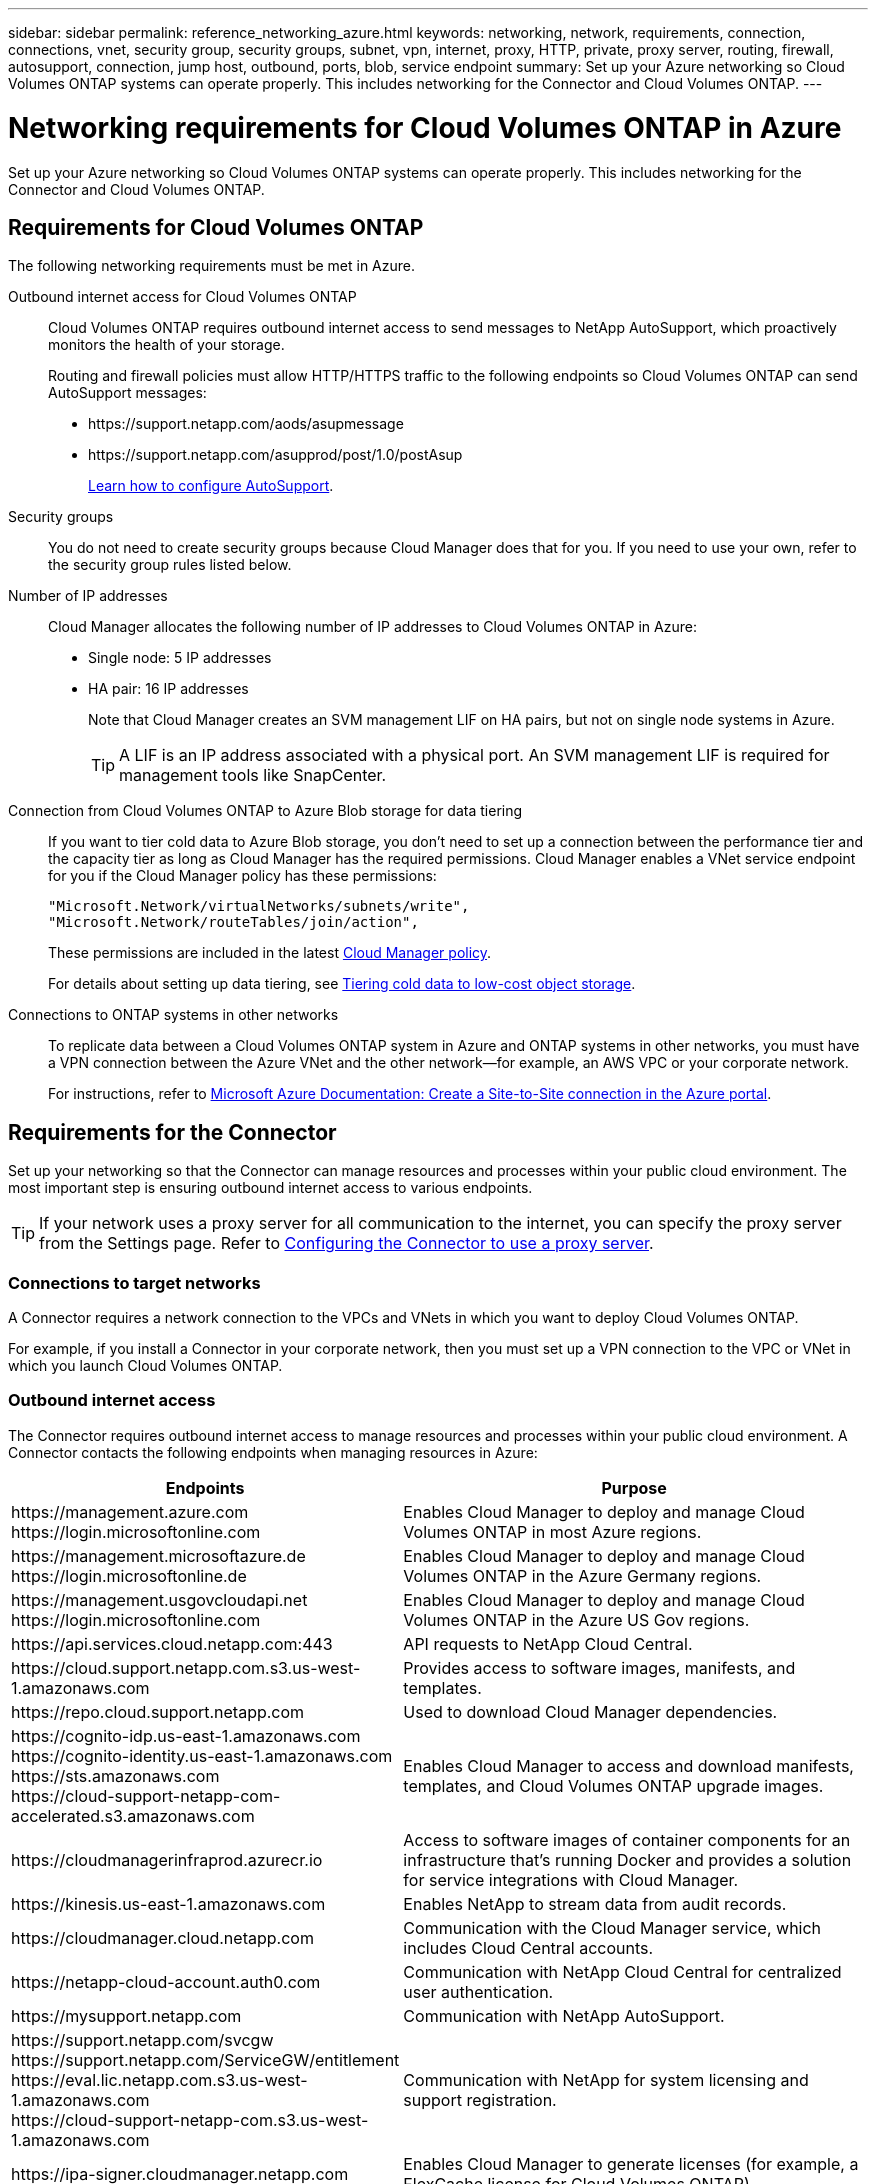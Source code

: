 ---
sidebar: sidebar
permalink: reference_networking_azure.html
keywords: networking, network, requirements, connection, connections, vnet, security group, security groups, subnet, vpn, internet, proxy, HTTP, private, proxy server, routing, firewall, autosupport, connection, jump host, outbound, ports, blob, service endpoint
summary: Set up your Azure networking so Cloud Volumes ONTAP systems can operate properly. This includes networking for the Connector and Cloud Volumes ONTAP.
---

= Networking requirements for Cloud Volumes ONTAP in Azure
:hardbreaks:
:nofooter:
:icons: font
:linkattrs:
:imagesdir: ./media/

[.lead]
Set up your Azure networking so Cloud Volumes ONTAP systems can operate properly. This includes networking for the Connector and Cloud Volumes ONTAP.

== Requirements for Cloud Volumes ONTAP

The following networking requirements must be met in Azure.

Outbound internet access for Cloud Volumes ONTAP::
Cloud Volumes ONTAP requires outbound internet access to send messages to NetApp AutoSupport, which proactively monitors the health of your storage.
+
Routing and firewall policies must allow HTTP/HTTPS traffic to the following endpoints so Cloud Volumes ONTAP can send AutoSupport messages:
+
* \https://support.netapp.com/aods/asupmessage
* \https://support.netapp.com/asupprod/post/1.0/postAsup
+
link:task_setting_up_ontap_cloud.html[Learn how to configure AutoSupport].

Security groups::
You do not need to create security groups because Cloud Manager does that for you. If you need to use your own, refer to the security group rules listed below.

Number of IP addresses::
Cloud Manager allocates the following number of IP addresses to Cloud Volumes ONTAP in Azure:

* Single node: 5 IP addresses
* HA pair: 16 IP addresses
+
Note that Cloud Manager creates an SVM management LIF on HA pairs, but not on single node systems in Azure.
+
TIP: A LIF is an IP address associated with a physical port. An SVM management LIF is required for management tools like SnapCenter.

Connection from Cloud Volumes ONTAP to Azure Blob storage for data tiering::
If you want to tier cold data to Azure Blob storage, you don't need to set up a connection between the performance tier and the capacity tier as long as Cloud Manager has the required permissions. Cloud Manager enables a VNet service endpoint for you if the Cloud Manager policy has these permissions:
+
[source,json]
"Microsoft.Network/virtualNetworks/subnets/write",
"Microsoft.Network/routeTables/join/action",
+
These permissions are included in the latest https://mysupport.netapp.com/site/info/cloud-manager-policies[Cloud Manager policy].
+
For details about setting up data tiering, see link:task_tiering.html[Tiering cold data to low-cost object storage].

Connections to ONTAP systems in other networks::
To replicate data between a Cloud Volumes ONTAP system in Azure and ONTAP systems in other networks, you must have a VPN connection between the Azure VNet and the other network—for example, an AWS VPC or your corporate network.
+
For instructions, refer to https://docs.microsoft.com/en-us/azure/vpn-gateway/vpn-gateway-howto-site-to-site-resource-manager-portal[Microsoft Azure Documentation: Create a Site-to-Site connection in the Azure portal^].

== Requirements for the Connector

Set up your networking so that the Connector can manage resources and processes within your public cloud environment. The most important step is ensuring outbound internet access to various endpoints.

TIP: If your network uses a proxy server for all communication to the internet, you can specify the proxy server from the Settings page. Refer to link:task_configuring_proxy.html[Configuring the Connector to use a proxy server].

=== Connections to target networks

A Connector requires a network connection to the VPCs and VNets in which you want to deploy Cloud Volumes ONTAP.

For example, if you install a Connector in your corporate network, then you must set up a VPN connection to the VPC or VNet in which you launch Cloud Volumes ONTAP.

=== Outbound internet access

The Connector requires outbound internet access to manage resources and processes within your public cloud environment. A Connector contacts the following endpoints when managing resources in Azure:

[cols="43,57",options="header"]
|===
| Endpoints
| Purpose
|

\https://management.azure.com
\https://login.microsoftonline.com

| Enables Cloud Manager to deploy and manage Cloud Volumes ONTAP in most Azure regions.

|
\https://management.microsoftazure.de
\https://login.microsoftonline.de
| Enables Cloud Manager to deploy and manage Cloud Volumes ONTAP in the Azure Germany regions.

|
\https://management.usgovcloudapi.net
\https://login.microsoftonline.com
| Enables Cloud Manager to deploy and manage Cloud Volumes ONTAP in the Azure US Gov regions.

| \https://api.services.cloud.netapp.com:443 | API requests to NetApp Cloud Central.

| \https://cloud.support.netapp.com.s3.us-west-1.amazonaws.com	| Provides access to software images, manifests, and templates.

| \https://repo.cloud.support.netapp.com | Used to download Cloud Manager dependencies.

|
\https://cognito-idp.us-east-1.amazonaws.com
\https://cognito-identity.us-east-1.amazonaws.com
\https://sts.amazonaws.com
\https://cloud-support-netapp-com-accelerated.s3.amazonaws.com
| Enables Cloud Manager to access and download manifests, templates, and Cloud Volumes ONTAP upgrade images.

| \https://cloudmanagerinfraprod.azurecr.io | Access to software images of container components for an infrastructure that's running Docker and provides a solution for service integrations with Cloud Manager.

| \https://kinesis.us-east-1.amazonaws.com	| Enables NetApp to stream data from audit records.

| \https://cloudmanager.cloud.netapp.com | Communication with the Cloud Manager service, which includes Cloud Central accounts.

| \https://netapp-cloud-account.auth0.com | Communication with NetApp Cloud Central for centralized user authentication.

| \https://mysupport.netapp.com | Communication with NetApp AutoSupport.
|
\https://support.netapp.com/svcgw
\https://support.netapp.com/ServiceGW/entitlement
\https://eval.lic.netapp.com.s3.us-west-1.amazonaws.com
\https://cloud-support-netapp-com.s3.us-west-1.amazonaws.com
| Communication with NetApp for system licensing and support registration.

| \https://ipa-signer.cloudmanager.netapp.com | Enables Cloud Manager to generate licenses (for example, a FlexCache license for Cloud Volumes ONTAP)

| *.blob.core.windows.net | Required for HA pairs when using a proxy.

a| Various third-party locations, for example:

* \https://repo1.maven.org/maven2
* \https://oss.sonatype.org/content/repositories
* \https://repo.typesafe.com

Third-party locations are subject to change.

| During upgrades, Cloud Manager downloads the latest packages for third-party dependencies.
|===

While you should perform almost all tasks from the SaaS user interface, a local user interface is still available on the Connector. The machine running the web browser must have connections to the following endpoints:

[cols="43,57",options="header"]
|===
| Endpoints
| Purpose
|
The Connector host

a| You must enter the host's IP address from a web browser to load the Cloud Manager console.

Depending on your connectivity to your cloud provider, you can use the private IP or a public IP assigned to the host:

- A private IP works if you have a VPN and direct connect access to your virtual network
- A public IP works in any networking scenario

In any case, you should secure network access by ensuring that security group rules allow access from only authorized IPs or subnets.

|
\https://auth0.com
\https://cdn.auth0.com
\https://netapp-cloud-account.auth0.com
\https://services.cloud.netapp.com

| Your web browser connects to these endpoints for centralized user authentication through NetApp Cloud Central.

| \https://widget.intercom.io
| For in-product chat that enables you to talk to NetApp cloud experts.

|===

== Security group rules for Cloud Volumes ONTAP

Cloud Manager creates Azure security groups that include the inbound and outbound rules that Cloud Volumes ONTAP needs to operate successfully. You might want to refer to the ports for testing purposes or if you prefer your to use own security groups.

The security group for Cloud Volumes ONTAP requires both inbound and outbound rules.

=== Inbound rules for single node systems

The rules listed below allow traffic, unless the description notes that it blocks specific inbound traffic.

[cols=4*,options="header,autowidth"]

|===
| Priority and name
| Port and protocol
| Source and destination
| Description

| 1000
inbound_ssh | 22
TCP | Any to Any | SSH access to the IP address of the cluster management LIF or a node management LIF
| 1001
inbound_http | 80
TCP | Any to Any | HTTP access to the System Manager web console using the IP address of the cluster management LIF
| 1002
inbound_111_tcp | 111
TCP | Any to Any | Remote procedure call for NFS
| 1003
inbound_111_udp | 111
UDP | Any to Any | Remote procedure call for NFS
| 1004
inbound_139 | 139
TCP | Any to Any | NetBIOS service session for CIFS
| 1005
inbound_161-162 _tcp | 161-162
TCP | Any to Any | Simple network management protocol
| 1006
inbound_161-162 _udp | 161-162
UDP | Any to Any | Simple network management protocol
| 1007
inbound_443 | 443
TCP | Any to Any | HTTPS access to the System Manager web console using the IP address of the cluster management LIF
| 1008
inbound_445 | 445
TCP | Any to Any | Microsoft SMB/CIFS over TCP with NetBIOS framing
| 1009
inbound_635_tcp | 635
TCP | Any to Any | NFS mount
| 1010
inbound_635_udp | 635
UDP | Any to Any | NFS mount
| 1011
inbound_749 | 749
TCP | Any to Any | Kerberos
| 1012
inbound_2049_tcp | 2049
TCP | Any to Any | NFS server daemon
| 1013
inbound_2049_udp | 2049
UDP | Any to Any | NFS server daemon
| 1014
inbound_3260 | 3260
TCP | Any to Any | iSCSI access through the iSCSI data LIF
| 1015
inbound_4045-4046_tcp | 4045-4046
TCP | Any to Any | NFS lock daemon and network status monitor
| 1016
inbound_4045-4046_udp | 4045-4046
UDP | Any to Any | NFS lock daemon and network status monitor
| 1017
inbound_10000 | 10000
TCP | Any to Any | Backup using NDMP
| 1018
inbound_11104-11105 | 11104-11105
TCP | Any to Any | SnapMirror data transfer
| 3000
inbound_deny _all_tcp | Any port
TCP | Any to Any | Block all other TCP inbound traffic
| 3001
inbound_deny _all_udp | Any port
UDP | Any to Any | Block all other UDP inbound traffic
| 65000
AllowVnetInBound | Any port
Any protocol | VirtualNetwork to VirtualNetwork | Inbound traffic from within the VNet
| 65001
AllowAzureLoad BalancerInBound  | Any port
Any protocol | AzureLoadBalancer to Any | Data traffic from the Azure Standard Load Balancer
| 65500
DenyAllInBound | Any port
Any protocol | Any to Any | Block all other inbound traffic

|===

=== Inbound rules for HA systems

The rules listed below allow traffic, unless the description notes that it blocks specific inbound traffic.

NOTE: HA systems have less inbound rules than single node systems because inbound data traffic goes through the Azure Standard Load Balancer. Because of this, traffic from the Load Balancer should be open, as shown in the "AllowAzureLoadBalancerInBound" rule.

[cols=4*,options="header,autowidth"]

|===
| Priority and name
| Port and protocol
| Source and destination
| Description

| 100
inbound_443 | 443
Any protocol | Any to Any | HTTPS access to the System Manager web console using the IP address of the cluster management LIF
| 101
inbound_111_tcp | 111
Any protocol | Any to Any | Remote procedure call for NFS
| 102
inbound_2049_tcp | 2049
Any protocol | Any to Any | NFS server daemon
| 111
inbound_ssh | 22
Any protocol | Any to Any | SSH access to the IP address of the cluster management LIF or a node management LIF
| 121
inbound_53 | 53
Any protocol | Any to Any | DNS and CIFS
| 65000
AllowVnetInBound | Any port
Any protocol | VirtualNetwork to VirtualNetwork | Inbound traffic from within the VNet
| 65001
AllowAzureLoad BalancerInBound | Any port
Any protocol | AzureLoadBalancer to Any | Data traffic from the Azure Standard Load Balancer
| 65500
DenyAllInBound | Any port
Any protocol | Any to Any | Block all other inbound traffic

|===

=== Outbound rules

The predefined security group for Cloud Volumes ONTAP opens all outbound traffic. If that is acceptable, follow the basic outbound rules. If you need more rigid rules, use the advanced outbound rules.

==== Basic outbound rules

The predefined security group for Cloud Volumes ONTAP includes the following outbound rules.

[cols=3*,options="header,autowidth"]
|===

| Port
| Protocol
| Purpose

|	All | All TCP |	All outbound traffic
|	All | All UDP |	All outbound traffic

|===

==== Advanced outbound rules

If you need rigid rules for outbound traffic, you can use the following information to open only those ports that are required for outbound communication by Cloud Volumes ONTAP.

NOTE: The source is the interface (IP address) on the Cloud Volumes ONTAP system.

[cols="10,10,6,20,20,34",width=100%,options="header"]
|===

| Service
| Port
| Protocol
| Source
| Destination
| Purpose

.18+| Active Directory | 88 | TCP | Node management LIF | Active Directory forest | Kerberos V authentication
| 137 | UDP | Node management LIF | Active Directory forest | NetBIOS name service
| 138 | UDP | Node management LIF | Active Directory forest | NetBIOS datagram service
| 139 | TCP | Node management LIF | Active Directory forest | NetBIOS service session
| 389 | TCP & UDP | Node management LIF | Active Directory forest | LDAP
| 445 | TCP | Node management LIF | Active Directory forest | Microsoft SMB/CIFS over TCP with NetBIOS framing
| 464 | TCP | Node management LIF | Active Directory forest | Kerberos V change & set password (SET_CHANGE)
| 464 | UDP | Node management LIF | Active Directory forest | Kerberos key administration
| 749 | TCP | Node management LIF | Active Directory forest | Kerberos V change & set Password (RPCSEC_GSS)
| 88 | TCP | Data LIF (NFS, CIFS, iSCSI) | Active Directory forest | Kerberos V authentication
| 137 | UDP | Data LIF (NFS, CIFS) | Active Directory forest | NetBIOS name service
| 138 | UDP | Data LIF (NFS, CIFS) | Active Directory forest | NetBIOS datagram service
| 139 | TCP | Data LIF (NFS, CIFS) | Active Directory forest | NetBIOS service session
| 389 | TCP & UDP | Data LIF (NFS, CIFS) | Active Directory forest | LDAP
| 445 | TCP | Data LIF (NFS, CIFS) | Active Directory forest | Microsoft SMB/CIFS over TCP with NetBIOS framing
| 464 | TCP | Data LIF (NFS, CIFS) | Active Directory forest | Kerberos V change & set password (SET_CHANGE)
| 464 | UDP | Data LIF (NFS, CIFS) | Active Directory forest | Kerberos key administration
| 749 | TCP | Data LIF (NFS, CIFS) | Active Directory forest | Kerberos V change & set password (RPCSEC_GSS)
| DHCP | 68 | UDP | Node management LIF | DHCP | DHCP client for first-time setup
| DHCPS | 67 | UDP | Node management LIF | DHCP | DHCP server
| DNS | 53 | UDP | Node management LIF and data LIF (NFS, CIFS) | DNS | DNS
| NDMP | 18600–18699 | TCP | Node management LIF | Destination servers | NDMP copy
| SMTP | 25 | TCP | Node management LIF | Mail server | SMTP alerts, can be used for AutoSupport
.4+| SNMP | 161 | TCP | Node management LIF | Monitor server | Monitoring by SNMP traps
| 161 | UDP | Node management LIF | Monitor server | Monitoring by SNMP traps
| 162 | TCP | Node management LIF | Monitor server | Monitoring by SNMP traps
| 162 | UDP | Node management LIF | Monitor server | Monitoring by SNMP traps
.2+| SnapMirror | 11104 | TCP | Intercluster LIF | ONTAP intercluster LIFs | Management of intercluster communication sessions for SnapMirror
| 11105 | TCP | Intercluster LIF | ONTAP intercluster LIFs | SnapMirror data transfer
| Syslog | 514 | UDP | Node management LIF | Syslog server | Syslog forward messages

|===

== Security group rules for the Connector

The security group for the Connector requires both inbound and outbound rules.

=== Inbound rules

[cols=3*,options="header,autowidth"]
|===

| Port
| Protocol
| Purpose

| 22 | SSH | Provides SSH access to the Connector host
| 80 | HTTP |	Provides HTTP access from client web browsers to the local user interface
| 443 |	HTTPS | Provides HTTPS access from client web browsers to the local user interface

|===

=== Outbound rules

The predefined security group for the Connector opens all outbound traffic. If that is acceptable, follow the basic outbound rules. If you need more rigid rules, use the advanced outbound rules.

==== Basic outbound rules

The predefined security group for the Connector includes the following outbound rules.

[cols=3*,options="header,autowidth"]
|===

| Port
| Protocol
| Purpose

| All | All TCP | All outbound traffic
| All |	All UDP | All outbound traffic

|===

==== Advanced outbound rules

If you need rigid rules for outbound traffic, you can use the following information to open only those ports that are required for outbound communication by the Connector.

NOTE: The source IP address is the Connector host.

[cols=5*,options="header,autowidth"]
|===

| Service
| Port
| Protocol
| Destination
| Purpose

.9+| Active Directory | 88 | TCP | Active Directory forest | Kerberos V authentication
| 139 | TCP | Active Directory forest | NetBIOS service session
| 389 | TCP	| Active Directory forest | LDAP
| 445 | TCP	| Active Directory forest | Microsoft SMB/CIFS over TCP with NetBIOS framing
| 464 | TCP	| Active Directory forest | Kerberos V change & set password (SET_CHANGE)
| 749 | TCP	| Active Directory forest | Active Directory Kerberos V change & set password (RPCSEC_GSS)
| 137 | UDP	| Active Directory forest | NetBIOS name service
| 138 | UDP	| Active Directory forest | NetBIOS datagram service
| 464 | UDP	| Active Directory forest | Kerberos key administration
| API calls and AutoSupport | 443 | HTTPS | Outbound internet and ONTAP cluster management LIF | API calls to AWS and ONTAP, and sending AutoSupport messages to NetApp
| API calls | 3000 | TCP	| ONTAP cluster management LIF | API calls to ONTAP
| DNS | 53 | UDP	| DNS | Used for DNS resolve by Cloud Manager

|===
